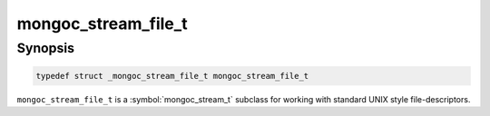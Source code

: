 .. _mongoc_stream_file_t

mongoc_stream_file_t
====================

Synopsis
--------

.. code-block:: c

  typedef struct _mongoc_stream_file_t mongoc_stream_file_t

``mongoc_stream_file_t`` is a :symbol:`mongoc_stream_t` subclass for working with standard UNIX style file-descriptors.

.. only:: html

  Functions
  ---------

  .. toctree::
    :titlesonly:
    :maxdepth: 1

    mongoc_stream_file_get_fd
    mongoc_stream_file_new
    mongoc_stream_file_new_for_path

